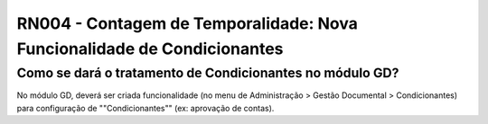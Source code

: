 **RN004 - Contagem de Temporalidade: Nova Funcionalidade de Condicionantes**
============================================================================

Como se dará o tratamento de Condicionantes no módulo GD?
---------------------------------------------------------
No módulo GD, deverá ser criada funcionalidade (no menu de Administração > Gestão Documental > Condicionantes) para configuração de ""Condicionantes"" (ex: aprovação de contas).

